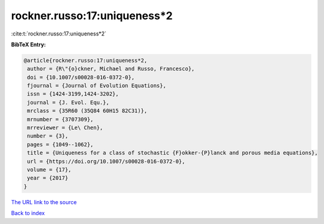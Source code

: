 rockner.russo:17:uniqueness*2
=============================

:cite:t:`rockner.russo:17:uniqueness*2`

**BibTeX Entry:**

.. code-block:: bibtex

   @article{rockner.russo:17:uniqueness*2,
    author = {R\"{o}ckner, Michael and Russo, Francesco},
    doi = {10.1007/s00028-016-0372-0},
    fjournal = {Journal of Evolution Equations},
    issn = {1424-3199,1424-3202},
    journal = {J. Evol. Equ.},
    mrclass = {35R60 (35Q84 60H15 82C31)},
    mrnumber = {3707309},
    mrreviewer = {Le\ Chen},
    number = {3},
    pages = {1049--1062},
    title = {Uniqueness for a class of stochastic {F}okker-{P}lanck and porous media equations},
    url = {https://doi.org/10.1007/s00028-016-0372-0},
    volume = {17},
    year = {2017}
   }
`The URL link to the source <ttps://doi.org/10.1007/s00028-016-0372-0}>`_


`Back to index <../By-Cite-Keys.html>`_
